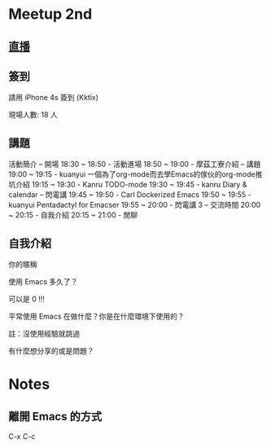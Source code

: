 
* Meetup 2nd

** [[http://youtu.be/oOm_jvLshow][直播]]

** 簽到
   請用 iPhone 4s 簽到 (Kktix)

   現場人數: 18 人

** 講題

 活動簡介
 -- 開場
 18:30 ~ 18:50 - 活動進場
 18:50 ~ 19:00 - 摩茲工寮介紹
 -- 講題
 19:00 ~ 19:15 - kuanyui  一個為了org-mode而去學Emacs的傢伙的org-mode推坑介紹
 19:15 ~ 19:30 - Kanru  TODO-mode
 19:30 ~ 19:45 - kanru  Diary & calendar
 -- 閃電講
 19:45 ~ 19:50 - Carl  Dockerized Emacs
 19:50 ~ 19:55 - kuanyui  Pentadactyl for Emacser
 19:55 ~ 20:00 - 閃電講 3
 -- 交流時間
 20:00 ~ 20:15 - 自我介紹
 20:15 ~ 21:00 - 閒聊

** 自我介紹

**** 你的暱稱
**** 使用 Emacs 多久了？
     可以是 0 !!!
**** 平常使用 Emacs 在做什麼？你是在什麼環境下使用的？
     註：沒使用經驗就跳過
**** 有什麼想分享的或是問題？

* Notes

** 離開 Emacs 的方式
   C-x C-c
